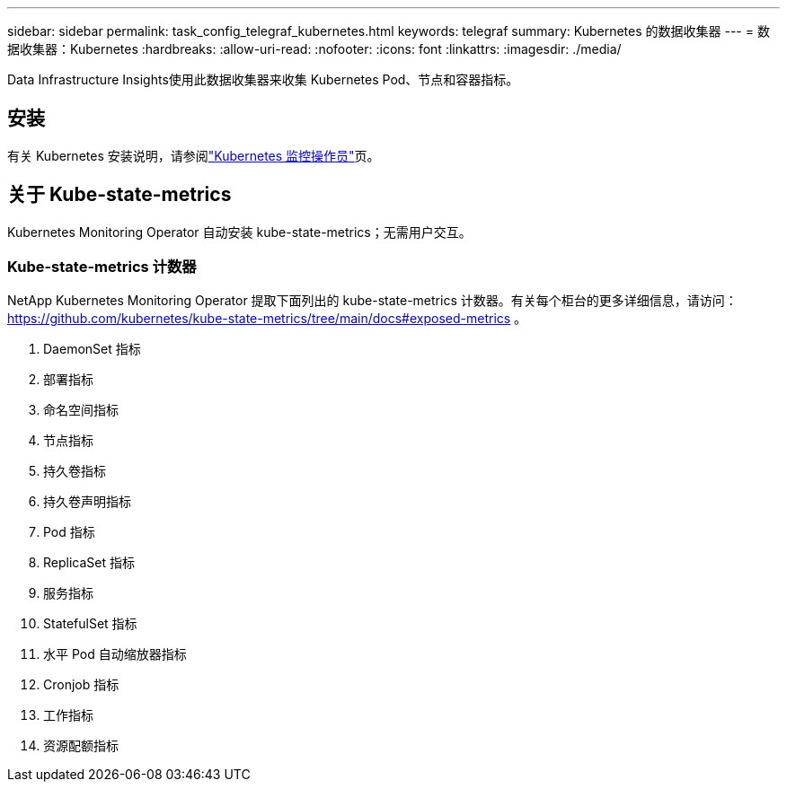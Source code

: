 ---
sidebar: sidebar 
permalink: task_config_telegraf_kubernetes.html 
keywords: telegraf 
summary: Kubernetes 的数据收集器 
---
= 数据收集器：Kubernetes
:hardbreaks:
:allow-uri-read: 
:nofooter: 
:icons: font
:linkattrs: 
:imagesdir: ./media/


[role="lead"]
Data Infrastructure Insights使用此数据收集器来收集 Kubernetes Pod、节点和容器指标。



== 安装

有关 Kubernetes 安装说明，请参阅link:task_config_telegraf_agent_k8s.html["Kubernetes 监控操作员"]页。



== 关于 Kube-state-metrics

Kubernetes Monitoring Operator 自动安装 kube-state-metrics；无需用户交互。



=== Kube-state-metrics 计数器

NetApp Kubernetes Monitoring Operator 提取下面列出的 kube-state-metrics 计数器。有关每个柜台的更多详细信息，请访问： https://github.com/kubernetes/kube-state-metrics/tree/main/docs#exposed-metrics[] 。

. DaemonSet 指标
. 部署指标
. 命名空间指标
. 节点指标
. 持久卷指标
. 持久卷声明指标
. Pod 指标
. ReplicaSet 指标
. 服务指标
. StatefulSet 指标
. 水平 Pod 自动缩放器指标
. Cronjob 指标
. 工作指标
. 资源配额指标

